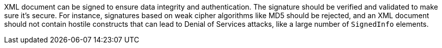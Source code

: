 XML document can be signed to ensure data integrity and authentication. The signature should be verified and validated to make sure it's secure. For instance, signatures based on weak cipher algorithms like MD5 should be rejected, and an XML document should not contain hostile constructs that can lead to Denial of Services attacks, like a large number of `SignedInfo` elements.
